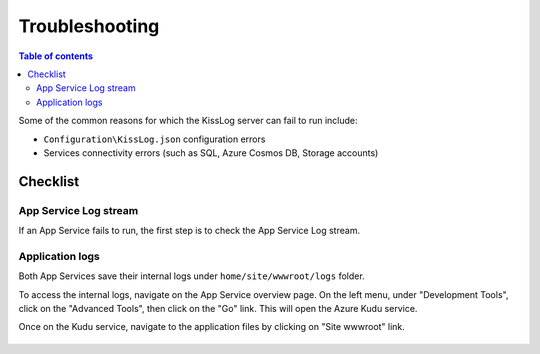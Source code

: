 Troubleshooting
=============================

.. contents:: Table of contents
   :local:

Some of the common reasons for which the KissLog server can fail to run include:

- ``Configuration\KissLog.json`` configuration errors
- Services connectivity errors (such as SQL, Azure Cosmos DB, Storage accounts)

Checklist
-------------------------------------------------------

App Service Log stream
~~~~~~~~~~~~~~~~~~~~~~~~~~~~

If an App Service fails to run, the first step is to check the App Service Log stream.

.. figure:: images/troubleshooting/app-service-log-stream.png
    :alt: App Service Log stream


Application logs
~~~~~~~~~~~~~~~~~~~~~~~~~~~~

Both App Services save their internal logs under ``home/site/wwwroot/logs`` folder.

To access the internal logs, navigate on the App Service overview page. On the left menu, under "Development Tools", click on the "Advanced Tools", then click on the "Go" link. This will open the Azure Kudu service.

Once on the Kudu service, navigate to the application files by clicking on "Site wwwroot" link.

.. figure:: images/troubleshooting/app-service-advanced-tools.png
    :alt: Kudu Service

.. figure:: images/update-guide/kisslog-backend-kudu-service.png
    :alt: Kudu Service

.. figure:: images/troubleshooting/application-logs-folder.png
    :alt: Application logs folder

.. figure:: images/troubleshooting/kisslog-backend-application-logs.png
    :alt: KissLog.Backend application logs